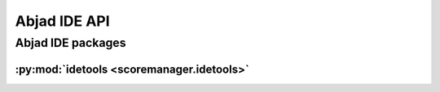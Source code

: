 #############
Abjad IDE API
#############

******************
Abjad IDE packages
******************

:py:mod:`idetools <scoremanager.idetools>`
==========================================

.. only:: html

   .. toctree::
      :hidden:
      :maxdepth: 1

      idetools/index

   .. toctree::
      :maxdepth: 1

      idetools/AbjadIDE
      idetools/AssetController
      idetools/Autoeditor
      idetools/BuildFileWrangler
      idetools/CollectionAutoeditor
      idetools/Configuration
      idetools/Controller
      idetools/ControllerContext
      idetools/DictionaryAutoeditor
      idetools/DistributionFileWrangler
      idetools/FileWrangler
      idetools/Getter
      idetools/IOManager
      idetools/Interaction
      idetools/ListAutoeditor
      idetools/MakerFileWrangler
      idetools/MaterialPackageManager
      idetools/MaterialPackageWrangler
      idetools/Menu
      idetools/MenuEntry
      idetools/MenuSection
      idetools/PackageManager
      idetools/PackageWrangler
      idetools/Prompt
      idetools/PromptMakerMixin
      idetools/ScoreInternalAssetController
      idetools/ScoreInternalPackageManager
      idetools/ScoreInternalPackageWrangler
      idetools/ScorePackageManager
      idetools/ScorePackageWrangler
      idetools/SegmentPackageManager
      idetools/SegmentPackageWrangler
      idetools/Selector
      idetools/Session
      idetools/StylesheetWrangler
      idetools/Transcript
      idetools/TranscriptEntry
      idetools/TupleAutoeditor
      idetools/View
      idetools/ViewInventory
      idetools/Wrangler

.. only:: latex

   Concrete classes
   ----------------

   .. toctree::

      idetools/AbjadIDE
      idetools/AssetController
      idetools/Autoeditor
      idetools/BuildFileWrangler
      idetools/CollectionAutoeditor
      idetools/Configuration
      idetools/Controller
      idetools/ControllerContext
      idetools/DictionaryAutoeditor
      idetools/DistributionFileWrangler
      idetools/FileWrangler
      idetools/Getter
      idetools/IOManager
      idetools/Interaction
      idetools/ListAutoeditor
      idetools/MakerFileWrangler
      idetools/MaterialPackageManager
      idetools/MaterialPackageWrangler
      idetools/Menu
      idetools/MenuEntry
      idetools/MenuSection
      idetools/PackageManager
      idetools/PackageWrangler
      idetools/Prompt
      idetools/PromptMakerMixin
      idetools/ScoreInternalAssetController
      idetools/ScoreInternalPackageManager
      idetools/ScoreInternalPackageWrangler
      idetools/ScorePackageManager
      idetools/ScorePackageWrangler
      idetools/SegmentPackageManager
      idetools/SegmentPackageWrangler
      idetools/Selector
      idetools/Session
      idetools/StylesheetWrangler
      idetools/Transcript
      idetools/TranscriptEntry
      idetools/TupleAutoeditor
      idetools/View
      idetools/ViewInventory
      idetools/Wrangler

